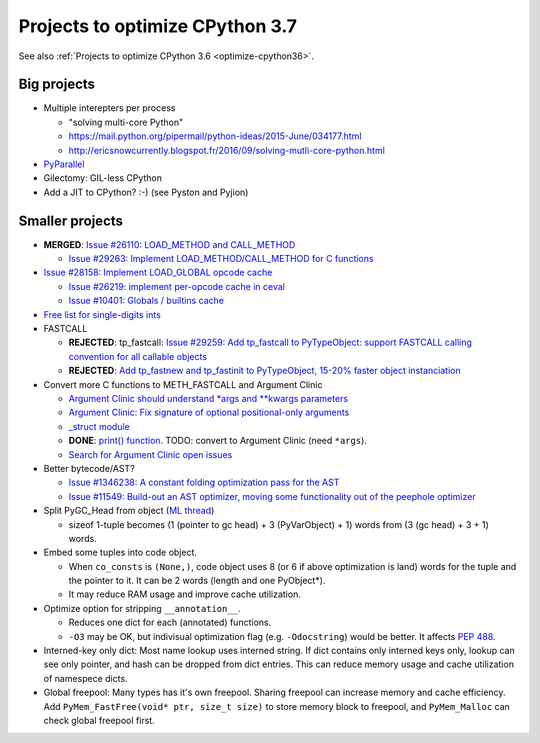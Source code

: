 .. _optimize-cpython37:

********************************
Projects to optimize CPython 3.7
********************************

See also :ref:`Projects to optimize CPython 3.6 <optimize-cpython36>`.

Big projects
============

* Multiple interepters per process

  * "solving multi-core Python"
  * https://mail.python.org/pipermail/python-ideas/2015-June/034177.html
  * http://ericsnowcurrently.blogspot.fr/2016/09/solving-mutli-core-python.html

* `PyParallel <http://pyparallel.org/>`_

* Gilectomy: GIL-less CPython

* Add a JIT to CPython? :-) (see Pyston and Pyjion)


Smaller projects
================

* **MERGED**: `Issue #26110: LOAD_METHOD and CALL_METHOD
  <http://bugs.python.org/issue26110>`_

  * `Issue #29263: Implement LOAD_METHOD/CALL_METHOD for C functions
    <http://bugs.python.org/issue29263>`_

* `Issue #28158: Implement LOAD_GLOBAL opcode cache
  <http://bugs.python.org/issue28158>`_

  * `Issue #26219: implement per-opcode cache in ceval
    <http://bugs.python.org/issue26219>`_
  * `Issue #10401: Globals / builtins cache
    <http://bugs.python.org/issue10401>`_

* `Free list for single-digits ints <http://bugs.python.org/issue24165>`_
* FASTCALL

  * **REJECTED**: tp_fastcall: `Issue #29259: Add tp_fastcall to PyTypeObject:
    support FASTCALL calling convention for all callable objects
    <http://bugs.python.org/issue29259>`_
  * **REJECTED**: `Add tp_fastnew and tp_fastinit to PyTypeObject, 15-20%
    faster object instanciation <http://bugs.python.org/issue29358>`_

* Convert more C functions to METH_FASTCALL and Argument Clinic

  * `Argument Clinic should understand *args and **kwargs parameters
    <http://bugs.python.org/issue20291>`_
  * `Argument Clinic: Fix signature of optional positional-only arguments
    <http://bugs.python.org/issue29299>`_
  * `_struct module <http://bugs.python.org/issue29300>`_
  * **DONE**: `print() function <http://bugs.python.org/issue29296>`_.
    TODO: convert to Argument Clinic (need ``*args``).
  * `Search for Argument Clinic open issues
    <http://bugs.python.org/issue?%40search_text=&ignore=file%3Acontent&title=&%40columns=title&id=&%40columns=id&stage=&creation=&creator=&activity=&%40columns=activity&%40sort=activity&actor=&nosy=&type=&components=31&versions=&dependencies=&assignee=&keywords=&priority=&status=1&%40columns=status&resolution=&nosy_count=&message_count=&%40group=&%40pagesize=50&%40startwith=0&%40sortdir=on&%40queryname=&%40old-queryname=&%40action=search>`_

* Better bytecode/AST?

  * `Issue #1346238: A constant folding optimization pass for the AST
    <http://bugs.python.org/issue1346238>`_
  * `Issue #11549: Build-out an AST optimizer, moving some functionality out of
    the peephole optimizer
    <http://bugs.python.org/issue11549>`_

* Split PyGC_Head from object (`ML thread <https://mail.python.org/pipermail/python-dev/2017-January/147205.html>`_)

  * sizeof 1-tuple becomes (1 (pointer to gc head) + 3 (PyVarObject) + 1) words from (3 (gc head) + 3 + 1) words.

* Embed some tuples into code object.

  * When ``co_consts`` is ``(None,)``, code object uses 8 (or 6 if above optimization is land) words for
    the tuple and the pointer to it.  It can be 2 words (length and one PyObject*).
  * It may reduce RAM usage and improve cache utilization.

* Optimize option for stripping ``__annotation__``.

  * Reduces one dict for each (annotated) functions.

  * ``-O3`` may be OK, but indivisual optimization flag (e.g. ``-Odocstring``) would be better.
    It affects `PEP 488 <https://www.python.org/dev/peps/pep-0488/>`_.

* Interned-key only dict: Most name lookup uses interned string.  If dict contains only interned keys only,
  lookup can see only pointer, and hash can be dropped from dict entries.
  This can reduce memory usage and cache utilization of namespece dicts.

* Global freepool: Many types has it's own freepool.  Sharing freepool can increase memory and cache
  efficiency.  Add ``PyMem_FastFree(void* ptr, size_t size)`` to store memory block to freepool, and
  ``PyMem_Malloc`` can check global freepool first.
